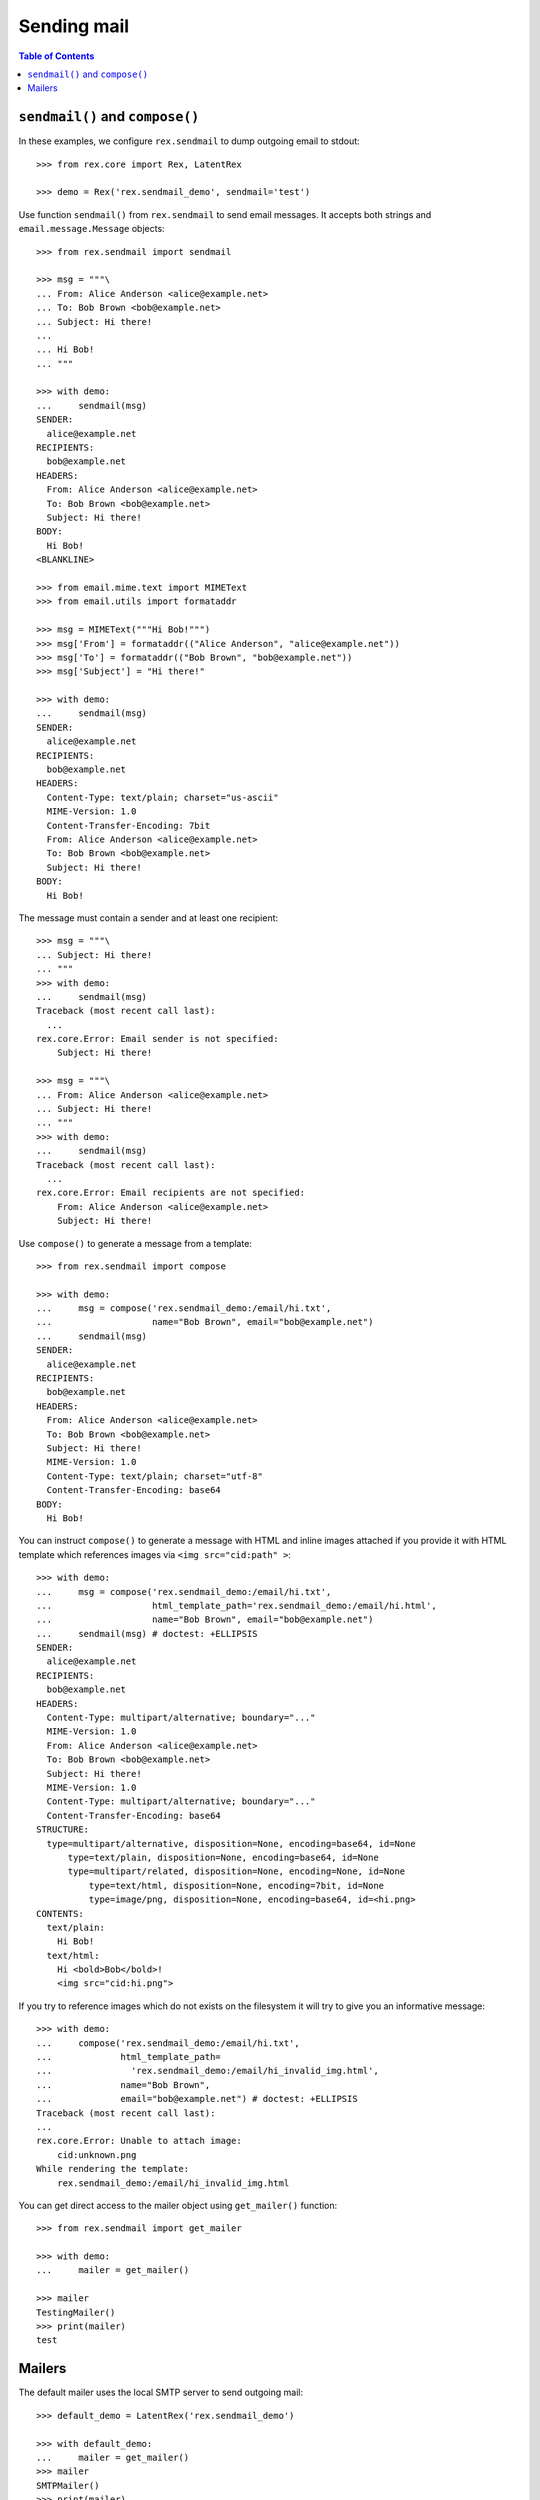 ****************
  Sending mail
****************

.. contents:: Table of Contents


``sendmail()`` and ``compose()``
================================

In these examples, we configure ``rex.sendmail`` to dump outgoing email to
stdout::

    >>> from rex.core import Rex, LatentRex

    >>> demo = Rex('rex.sendmail_demo', sendmail='test')

Use function ``sendmail()`` from ``rex.sendmail`` to send email messages.  It
accepts both strings and ``email.message.Message`` objects::

    >>> from rex.sendmail import sendmail

    >>> msg = """\
    ... From: Alice Anderson <alice@example.net>
    ... To: Bob Brown <bob@example.net>
    ... Subject: Hi there!
    ... 
    ... Hi Bob!
    ... """

    >>> with demo:
    ...     sendmail(msg)
    SENDER:
      alice@example.net
    RECIPIENTS:
      bob@example.net
    HEADERS:
      From: Alice Anderson <alice@example.net>
      To: Bob Brown <bob@example.net>
      Subject: Hi there!
    BODY:
      Hi Bob!
    <BLANKLINE>

    >>> from email.mime.text import MIMEText
    >>> from email.utils import formataddr

    >>> msg = MIMEText("""Hi Bob!""")
    >>> msg['From'] = formataddr(("Alice Anderson", "alice@example.net"))
    >>> msg['To'] = formataddr(("Bob Brown", "bob@example.net"))
    >>> msg['Subject'] = "Hi there!"

    >>> with demo:
    ...     sendmail(msg)
    SENDER:
      alice@example.net
    RECIPIENTS:
      bob@example.net
    HEADERS:
      Content-Type: text/plain; charset="us-ascii"
      MIME-Version: 1.0
      Content-Transfer-Encoding: 7bit
      From: Alice Anderson <alice@example.net>
      To: Bob Brown <bob@example.net>
      Subject: Hi there!
    BODY:
      Hi Bob!

The message must contain a sender and at least one recipient::

    >>> msg = """\
    ... Subject: Hi there!
    ... """
    >>> with demo:
    ...     sendmail(msg)
    Traceback (most recent call last):
      ...
    rex.core.Error: Email sender is not specified:
        Subject: Hi there!

    >>> msg = """\
    ... From: Alice Anderson <alice@example.net>
    ... Subject: Hi there!
    ... """
    >>> with demo:
    ...     sendmail(msg)
    Traceback (most recent call last):
      ...
    rex.core.Error: Email recipients are not specified:
        From: Alice Anderson <alice@example.net>
        Subject: Hi there!

Use ``compose()`` to generate a message from a template::

    >>> from rex.sendmail import compose

    >>> with demo:
    ...     msg = compose('rex.sendmail_demo:/email/hi.txt',
    ...                   name="Bob Brown", email="bob@example.net")
    ...     sendmail(msg)
    SENDER:
      alice@example.net
    RECIPIENTS:
      bob@example.net
    HEADERS:
      From: Alice Anderson <alice@example.net>
      To: Bob Brown <bob@example.net>
      Subject: Hi there!
      MIME-Version: 1.0
      Content-Type: text/plain; charset="utf-8"
      Content-Transfer-Encoding: base64
    BODY:
      Hi Bob!

You can instruct ``compose()`` to generate a message with HTML and inline images
attached if you provide it with HTML template which references images via ``<img
src="cid:path" >``::

    >>> with demo:
    ...     msg = compose('rex.sendmail_demo:/email/hi.txt',
    ...                   html_template_path='rex.sendmail_demo:/email/hi.html',
    ...                   name="Bob Brown", email="bob@example.net")
    ...     sendmail(msg) # doctest: +ELLIPSIS
    SENDER:
      alice@example.net
    RECIPIENTS:
      bob@example.net
    HEADERS:
      Content-Type: multipart/alternative; boundary="..."
      MIME-Version: 1.0
      From: Alice Anderson <alice@example.net>
      To: Bob Brown <bob@example.net>
      Subject: Hi there!
      MIME-Version: 1.0
      Content-Type: multipart/alternative; boundary="..."
      Content-Transfer-Encoding: base64
    STRUCTURE:
      type=multipart/alternative, disposition=None, encoding=base64, id=None
          type=text/plain, disposition=None, encoding=base64, id=None
          type=multipart/related, disposition=None, encoding=None, id=None
              type=text/html, disposition=None, encoding=7bit, id=None
              type=image/png, disposition=None, encoding=base64, id=<hi.png>
    CONTENTS:
      text/plain:
        Hi Bob!
      text/html:
        Hi <bold>Bob</bold>!
        <img src="cid:hi.png">

If you try to reference images which do not exists on the filesystem it will try
to give you an informative message::

    >>> with demo:
    ...     compose('rex.sendmail_demo:/email/hi.txt',
    ...             html_template_path=
    ...               'rex.sendmail_demo:/email/hi_invalid_img.html',
    ...             name="Bob Brown",
    ...             email="bob@example.net") # doctest: +ELLIPSIS
    Traceback (most recent call last):
    ...
    rex.core.Error: Unable to attach image:
        cid:unknown.png
    While rendering the template:
        rex.sendmail_demo:/email/hi_invalid_img.html

You can get direct access to the mailer object using ``get_mailer()``
function::

    >>> from rex.sendmail import get_mailer

    >>> with demo:
    ...     mailer = get_mailer()

    >>> mailer
    TestingMailer()
    >>> print(mailer)
    test


Mailers
=======

The default mailer uses the local SMTP server to send outgoing mail::

    >>> default_demo = LatentRex('rex.sendmail_demo')

    >>> with default_demo:
    ...     mailer = get_mailer()
    >>> mailer
    SMTPMailer()
    >>> print(mailer)
    smtp://127.0.0.1/

On startup, we check if we could connect to the SMTP server::

    >>> smtp_demo = Rex('rex.sendmail_demo',
    ...                 sendmail='smtp:127.0.0.1:22225')    # doctest: +ELLIPSIS
    Traceback (most recent call last):
      ...
    rex.core.Error: Failed to connect to SMTP server at 127.0.0.1:22225:
        [Errno ...] Connection refused
    ...

To test the server, we'll create a fake SMTP server::

    >>> import smtpd, asyncore, threading, socket

    >>> def smtpd_target():
    ...     server = smtpd.DebuggingServer(('127.0.0.1', 22225), None, decode_data=True)
    ...     asyncore.loop()

    >>> smtpd_thread = threading.Thread(target=smtpd_target)
    >>> smtpd_thread.daemon = True
    >>> smtpd_thread.start()

    >>> while socket.socket().connect_ex(('127.0.0.1', 22225)) != 0:
    ...     pass

Now we can test the client code::

    >>> msg = """\
    ... From: Alice Anderson <alice@example.net>
    ... To: Bob Brown <bob@example.net>
    ... Subject: Hi there!
    ... 
    ... Hi Bob!
    ... """

    >>> smtp_demo = Rex('rex.sendmail_demo', sendmail='smtp:127.0.0.1:22225')

    >>> with smtp_demo:
    ...     mailer = get_mailer()
    >>> mailer
    SMTPMailer('127.0.0.1', 22225)
    >>> print(mailer)
    smtp://127.0.0.1:22225/

    >>> with smtp_demo:
    ...     sendmail(msg)
    ---------- MESSAGE FOLLOWS ----------
    From: Alice Anderson <alice@example.net>
    To: Bob Brown <bob@example.net>
    Subject: Hi there!
    X-Peer: 127.0.0.1
    <BLANKLINE>
    Hi Bob!
    ------------ END MESSAGE ------------

You can force the mailer to ignore the recipient list and forward all mail to a
specific address::

    >>> forward_demo = Rex('rex.sendmail_demo',
    ...                    sendmail='smtp:127.0.0.1:22225/xi@resolvent.net')

    >>> with forward_demo:
    ...     mailer = get_mailer()
    >>> mailer
    SMTPMailer('127.0.0.1', 22225, forward='xi@resolvent.net')
    >>> print(mailer)
    smtp://127.0.0.1:22225/xi@resolvent.net

    >>> with forward_demo:
    ...     sendmail(msg)                           # doctest: +ELLIPSIS
    ---------- MESSAGE FOLLOWS ----------
    From: Alice Anderson <alice@example.net>
    ...
    ------------ END MESSAGE ------------

Another option useful for testing is to dump all outgoing messages to a file in
MBOX format::

    >>> mbox_demo = Rex('rex.sendmail_demo',
    ...                 sendmail='mbox:/path/does/not/exist')   # doctest: +ELLIPSIS
    Traceback (most recent call last):
      ...
    rex.core.Error: Mailbox path is not valid:
        /path/does/not/exist
    ...

    >>> mbox_demo = Rex('rex.sendmail_demo', sendmail='mbox:./sandbox/mbox')

    >>> with mbox_demo:
    ...     mailer = get_mailer()
    >>> mailer
    MBoxMailer('./sandbox/mbox')
    >>> print(mailer)
    mbox://./sandbox/mbox

    >>> with mbox_demo:
    ...     sendmail(msg)

    >>> mbox = open('./sandbox/mbox')
    >>> print(mbox.read())                   # doctest: +ELLIPSIS
    From alice@example.net ...
    From: Alice Anderson <alice@example.net>
    To: Bob Brown <bob@example.net>
    ...

You can also use a stdout mailer, which simply will output messages to stdout
in a format resembling STMP::

    >>> null_demo = Rex('rex.sendmail_demo', sendmail='-')

    >>> with null_demo:
    ...     mailer = get_mailer()
    >>> mailer
    StdoutMailer()
    >>> print(mailer)
    -

    >>> with null_demo:
    ...     sendmail(msg)
    MAIL FROM:<alice@example.net>
    RCPT TO:<bob@example.net>
    DATA
    From: Alice Anderson <alice@example.net>
    To: Bob Brown <bob@example.net>
    Subject: Hi there!
    <BLANKLINE>
    Hi Bob!
    .

Finally, you can use a null mailer, which simply discards all outgoing
messages::

    >>> null_demo = Rex('rex.sendmail_demo', sendmail=None)

    >>> with null_demo:
    ...     mailer = get_mailer()
    >>> mailer
    NullMailer()
    >>> print(mailer)
    null

    >>> with null_demo:
    ...     sendmail(msg)

